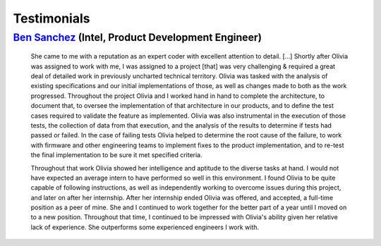 Testimonials
============

`Ben Sanchez <https://www.linkedin.com/in/ben-sanchez-6083725/>`__ (Intel, Product Development Engineer)
++++++++++++++++++++++++++++++++++++++++++++++++++++++++++++++++++++++++++++++++++++++++++++++++++++++++

  She came to me with a reputation as an expert coder with excellent attention to detail. [...] Shortly after
  Olivia was assigned to work with me, I was assigned to a project [that] was very challenging
  & required a great deal of detailed work in previously uncharted technical territory. Olivia was tasked
  with the analysis of existing specifications and our initial implementations of those, as well as changes
  made to both as the work progressed. Throughout the project Olivia and I worked hand in hand to
  complete the architecture, to document that, to oversee the implementation of that architecture in our
  products, and to define the test cases required to validate the feature as implemented. Olivia was also
  instrumental in the execution of those tests, the collection of data from that execution, and the analysis
  of the results to determine if tests had passed or failed. In the case of failing tests Olivia helped to
  determine the root cause of the failure, to work with firmware and other engineering teams to
  implement fixes to the product implementation, and to re-test the final implementation to be sure it
  met specified criteria.

  Throughout that work Olivia showed her intelligence and aptitude to the diverse tasks at hand. I would
  not have expected an average intern to have performed so well in this environment. I found Olivia to be
  quite capable of following instructions, as well as independently working to overcome issues during this
  project, and later on after her internship. After her internship ended Olivia was offered, and accepted, a
  full-time position as a peer of mine. She and I continued to work together for the better part of a year
  until I moved on to a new position. Throughout that time, I continued to be impressed with Olivia's
  ability given her relative lack of experience. She outperforms some experienced engineers I work with.
